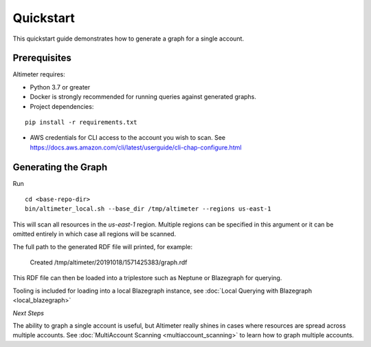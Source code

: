 Quickstart
==========

This quickstart guide demonstrates how to generate a graph for a single account.

Prerequisites
-------------

Altimeter requires:

* Python 3.7 or greater
* Docker is strongly recommended for running queries against generated graphs.
* Project dependencies:

::

    pip install -r requirements.txt

* AWS credentials for CLI access to the account you wish to scan.
  See https://docs.aws.amazon.com/cli/latest/userguide/cli-chap-configure.html

Generating the Graph
--------------------

Run

::

    cd <base-repo-dir>
    bin/altimeter_local.sh --base_dir /tmp/altimeter --regions us-east-1

This will scan all resources in the *us-east-1* region.  Multiple regions can be specified
in this argument or it can be omitted entirely in which case all regions will be scanned.

The full path to the generated RDF file will printed, for example:

    Created /tmp/altimeter/20191018/1571425383/graph.rdf

This RDF file can then be loaded into a triplestore such as Neptune or Blazegraph for querying.

Tooling is included for loading into a local Blazegraph instance, see
:doc:`Local Querying with Blazegraph <local_blazegraph>`

*Next Steps*

The ability to graph a single account is useful, but Altimeter really shines
in cases where resources are spread across multiple accounts.  See
:doc:`MultiAccount Scanning <multiaccount_scanning>` to learn how to graph
multiple accounts.
